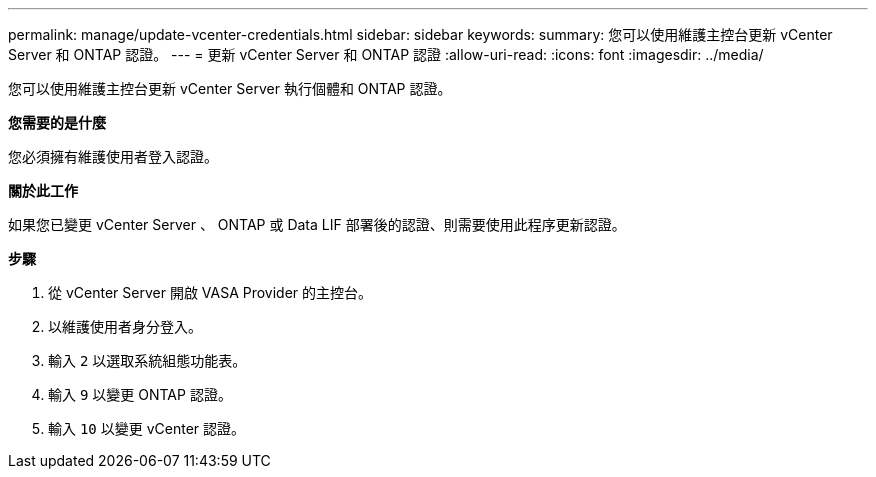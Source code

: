 ---
permalink: manage/update-vcenter-credentials.html 
sidebar: sidebar 
keywords:  
summary: 您可以使用維護主控台更新 vCenter Server 和 ONTAP 認證。 
---
= 更新 vCenter Server 和 ONTAP 認證
:allow-uri-read: 
:icons: font
:imagesdir: ../media/


[role="lead"]
您可以使用維護主控台更新 vCenter Server 執行個體和 ONTAP 認證。

*您需要的是什麼*

您必須擁有維護使用者登入認證。

*關於此工作*

如果您已變更 vCenter Server 、 ONTAP 或 Data LIF 部署後的認證、則需要使用此程序更新認證。

*步驟*

. 從 vCenter Server 開啟 VASA Provider 的主控台。
. 以維護使用者身分登入。
. 輸入 `2` 以選取系統組態功能表。
. 輸入 `9` 以變更 ONTAP 認證。
. 輸入 `10` 以變更 vCenter 認證。


